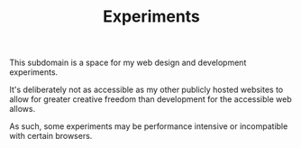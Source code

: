 #+TITLE: Experiments

This subdomain is a space for my web design and
development experiments.

It's deliberately not as accessible as my other publicly
hosted websites to allow for greater creative freedom
than development for the accessible web allows.

As such, some experiments may be performance intensive or
incompatible with certain browsers.
